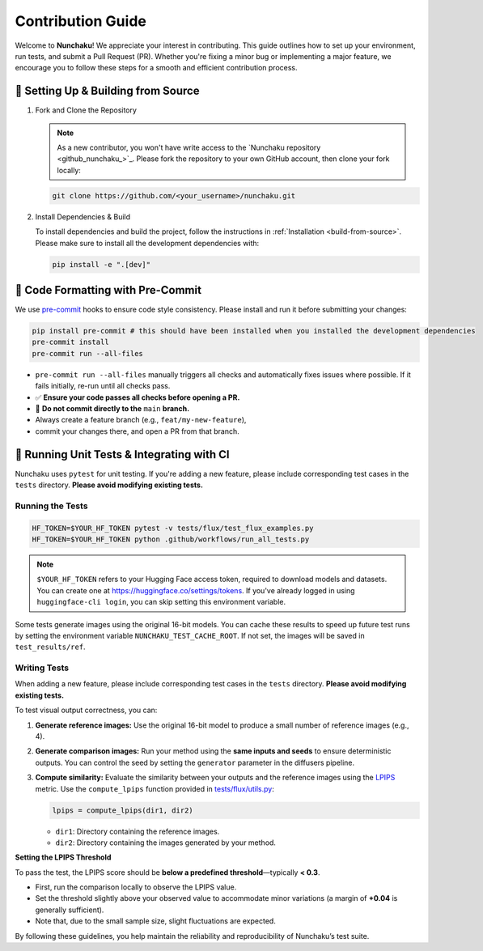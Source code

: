 .. Adapting from https://docs.sglang.ai/references/contribution_guide.html

Contribution Guide
==================

Welcome to **Nunchaku**! We appreciate your interest in contributing.
This guide outlines how to set up your environment, run tests, and submit a Pull Request (PR).
Whether you're fixing a minor bug or implementing a major feature, we encourage you to
follow these steps for a smooth and efficient contribution process.

🚀 Setting Up & Building from Source
------------------------------------

1. Fork and Clone the Repository

   .. note::

      As a new contributor, you won't have write access to the `Nunchaku repository <github_nunchaku_>`_.
      Please fork the repository to your own GitHub account, then clone your fork locally:

   .. code-block:: shell

      git clone https://github.com/<your_username>/nunchaku.git

2. Install Dependencies & Build

   To install dependencies and build the project, follow the instructions in :ref:`Installation <build-from-source>`.
   Please make sure to install all the development dependencies with:

   .. code-block:: shell

      pip install -e ".[dev]"

🧹 Code Formatting with Pre-Commit
----------------------------------

We use `pre-commit <https://pre-commit.com/>`_ hooks to ensure code style consistency.
Please install and run it before submitting your changes:

.. code-block:: shell

   pip install pre-commit # this should have been installed when you installed the development dependencies
   pre-commit install
   pre-commit run --all-files

- ``pre-commit run --all-files`` manually triggers all checks and automatically fixes issues where possible.
  If it fails initially, re-run until all checks pass.

- ✅ **Ensure your code passes all checks before opening a PR.**

- 🚫 **Do not commit directly to the** ``main`` **branch.**
- Always create a feature branch (e.g., ``feat/my-new-feature``),
- commit your changes there, and open a PR from that branch.

🧪 Running Unit Tests & Integrating with CI
-------------------------------------------

Nunchaku uses ``pytest`` for unit testing. If you're adding a new feature,
please include corresponding test cases in the ``tests`` directory.
**Please avoid modifying existing tests.**

Running the Tests
~~~~~~~~~~~~~~~~~

.. code-block:: shell

   HF_TOKEN=$YOUR_HF_TOKEN pytest -v tests/flux/test_flux_examples.py
   HF_TOKEN=$YOUR_HF_TOKEN python .github/workflows/run_all_tests.py

.. note::

   ``$YOUR_HF_TOKEN`` refers to your Hugging Face access token,
   required to download models and datasets.
   You can create one at https://huggingface.co/settings/tokens.
   If you've already logged in using ``huggingface-cli login``,
   you can skip setting this environment variable.

Some tests generate images using the original 16-bit models.
You can cache these results to speed up future test runs by setting the environment variable ``NUNCHAKU_TEST_CACHE_ROOT``. If not set, the images will be saved in ``test_results/ref``.

Writing Tests
~~~~~~~~~~~~~

When adding a new feature,
please include corresponding test cases in the ``tests`` directory.
**Please avoid modifying existing tests.**

To test visual output correctness, you can:

1. **Generate reference images:**
   Use the original 16-bit model to produce a small number of reference images (e.g., 4).

2. **Generate comparison images:**
   Run your method using the **same inputs and seeds** to ensure deterministic outputs.
   You can control the seed by setting the ``generator`` parameter in the diffusers pipeline.

3. **Compute similarity:**
   Evaluate the similarity between your outputs and the reference images
   using the `LPIPS <https://arxiv.org/abs/1801.03924>`_ metric.
   Use the ``compute_lpips`` function provided in `tests/flux/utils.py <https://github.com/nunchaku-tech/nunchaku/blob/main/tests/flux/utils.py>`_:

   .. code-block:: python

      lpips = compute_lpips(dir1, dir2)

   - ``dir1``: Directory containing the reference images.
   - ``dir2``: Directory containing the images generated by your method.

**Setting the LPIPS Threshold**

To pass the test, the LPIPS score should be **below a predefined threshold**—typically **< 0.3**.

- First, run the comparison locally to observe the LPIPS value.
- Set the threshold slightly above your observed value to accommodate minor variations
  (a margin of **+0.04** is generally sufficient).
- Note that, due to the small sample size, slight fluctuations are expected.

By following these guidelines, you help maintain the reliability and reproducibility of Nunchaku’s test suite.
